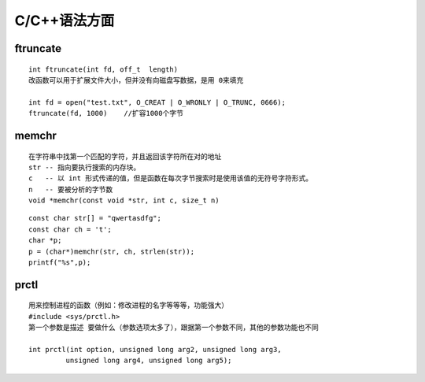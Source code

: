 C/C++语法方面
==============================


ftruncate
~~~~~
.. highlight:: sh
::
   
   int ftruncate(int fd, off_t  length)
   改函数可以用于扩展文件大小，但并没有向磁盘写数据，是用 0来填充

   int fd = open("test.txt", O_CREAT | O_WRONLY | O_TRUNC, 0666);
   ftruncate(fd, 1000)    //扩容1000个字节


memchr
~~~~~
.. highlight:: sh
::

   在字符串中找第一个匹配的字符，并且返回该字符所在对的地址
   str -- 指向要执行搜索的内存块。
   c   -- 以 int 形式传递的值，但是函数在每次字节搜索时是使用该值的无符号字符形式。
   n   -- 要被分析的字节数
   void *memchr(const void *str, int c, size_t n)

.. highlight:: c
::
   
   const char str[] = "qwertasdfg";
   const char ch = 't';
   char *p;
   p = (char*)memchr(str, ch, strlen(str));
   printf("%s",p);

prctl 
~~~~~
.. highlight:: sh
::

   用来控制进程的函数（例如：修改进程的名字等等等，功能强大）
   #include <sys/prctl.h>
   第一个参数是描述 要做什么（参数选项太多了），跟据第一个参数不同，其他的参数功能也不同
    
   int prctl(int option, unsigned long arg2, unsigned long arg3,
            unsigned long arg4, unsigned long arg5);  